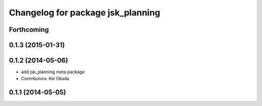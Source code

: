 ^^^^^^^^^^^^^^^^^^^^^^^^^^^^^^^^^^
Changelog for package jsk_planning
^^^^^^^^^^^^^^^^^^^^^^^^^^^^^^^^^^

Forthcoming
-----------

0.1.3 (2015-01-31)
------------------

0.1.2 (2014-05-06)
------------------
* add jsk_planning meta package
* Contributors: Kei Okada

0.1.1 (2014-05-05)
------------------
